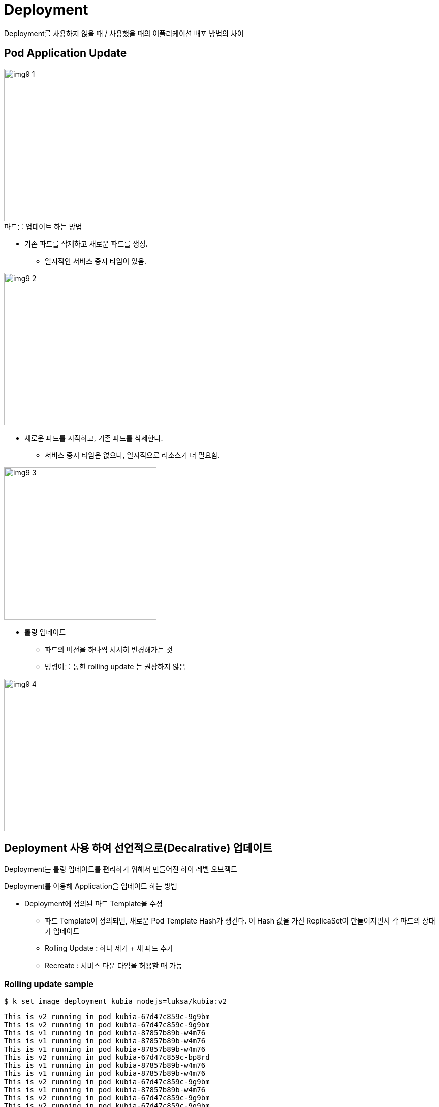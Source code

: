 = Deployment
:image-url1: https://cdn.jsdelivr.net/gh/jeon3029/learning_container@master/kube/img/img9_1.png
:image-url2: https://cdn.jsdelivr.net/gh/jeon3029/learning_container@master/kube/img/img9_2.png
:image-url3: https://cdn.jsdelivr.net/gh/jeon3029/learning_container@master/kube/img/img9_3.png
:image-url4: https://cdn.jsdelivr.net/gh/jeon3029/learning_container@master/kube/img/img9_4.png
:image-url5: https://cdn.jsdelivr.net/gh/jeon3029/learning_container@master/kube/img/img9_5.png

Deployment를 사용하지 않을 때 / 사용했을 때의 어플리케이션 배포 방법의 차이


== Pod Application Update

image::{image-url1}[width=300]

.파드를 업데이트 하는 방법
* 기존 파드를 삭제하고 새로운 파드를 생성. 
** 일시적인 서비스 중지 타임이 있음. 

image::{image-url2}[width=300]

* 새로운 파드를 시작하고, 기존 파드를 삭제한다. 
** 서비스 중지 타임은 없으나, 일시적으로 리소스가 더 필요함. 

image::{image-url3}[width=300]

* 롤링 업데이트 
** 파드의 버전을 하나씩 서서히 변경해가는 것
** 명령어를 통한 rolling update 는 권장하지 않음

image::{image-url4}[width=300]



== Deployment 사용 하여 선언적으로(Decalrative) 업데이트

Deployment는 롤링 업데이트를 편리하기 위해서 만들어진 하이 레벨 오브젝트


.Deployment를 이용해 Application을 업데이트 하는 방법
* Deployment에 정의된 파드 Template을 수정
** 파드 Template이 정의되면, 새로운 Pod Template Hash가 생긴다. 이 Hash 값을 가진 ReplicaSet이 만들어지면서 각 파드의 상태가 업데이트
** Rolling Update : 하나 제거 + 새 파드 추가
** Recreate : 서비스 다운 타임을 허용할 때 가능

=== Rolling update sample

[source,sh]
----
$ k set image deployment kubia nodejs=luksa/kubia:v2
----

[source,text]
----
This is v2 running in pod kubia-67d47c859c-9g9bm
This is v2 running in pod kubia-67d47c859c-9g9bm
This is v1 running in pod kubia-87857b89b-w4m76
This is v1 running in pod kubia-87857b89b-w4m76
This is v1 running in pod kubia-87857b89b-w4m76
This is v2 running in pod kubia-67d47c859c-bp8rd
This is v1 running in pod kubia-87857b89b-w4m76
This is v1 running in pod kubia-87857b89b-w4m76
This is v2 running in pod kubia-67d47c859c-9g9bm
This is v1 running in pod kubia-87857b89b-w4m76
This is v2 running in pod kubia-67d47c859c-9g9bm
This is v2 running in pod kubia-67d47c859c-9g9bm
This is v2 running in pod kubia-67d47c859c-9g9bm
This is v1 running in pod kubia-87857b89b-w4m76
This is v2 running in pod kubia-67d47c859c-fnv8w
This is v2 running in pod kubia-67d47c859c-fnv8w
This is v2 running in pod kubia-67d47c859c-bp8rd
This is v2 running in pod kubia-67d47c859c-9g9bm
----

=== Rollout 속도 제어
[source,yaml]
----
spec:
  strategy:
    rollingUpdate:
      maxSurge: 50%
      maxUnavailable: 50%
----
.maxSurge
* Desired Replicas를 초과해서 있을 수 있는 최대 파드 개수
.maxUnavailable
* Desired Replicas에서 서비스 불가능한 상태로 있을 수 있는 최대 파드 개수

image::{image-url5}[width=300]

=== Rollback

[source,sh]
----
$ k rollout history deploy kubia
deployment.apps/kubia
REVISION  CHANGE-CAUSE
4         kubectl create --filename=kubia-deployment-v1.yaml --record=true
5         kubectl create --filename=kubia-deployment-v1.yaml --record=true
6         kubectl create --filename=kubia-deployment-v1.yaml --record=true

# 특정 버전
$ kubectl rollout undo deploy kubia --to-revision=5
# 직전 버전
$ kubectl rollout undo deploy kubia
----

== Canary deployment

시간을 가지고 모니터링을 하면서 파드가 문제가 없는 경우, 나머지를 모두 배포

[source,sh]
----
# rollout 일시중지
$ kubectl rollout pause deployment kubia

# rollout 재개
$ kubectl rollout resume deployment kubia
----

== 잘못된 버전의 롤아웃 방지 

* minReadySeconds는 적절한 시간이 설정되어야한다
[source,yaml]
----
spec:
      containers:
      - image: luksa/kubia:v3
        name: nodejs
        readinessProbe:
          periodSeconds: 1
          httpGet:
            path: /
            port: 8080
----